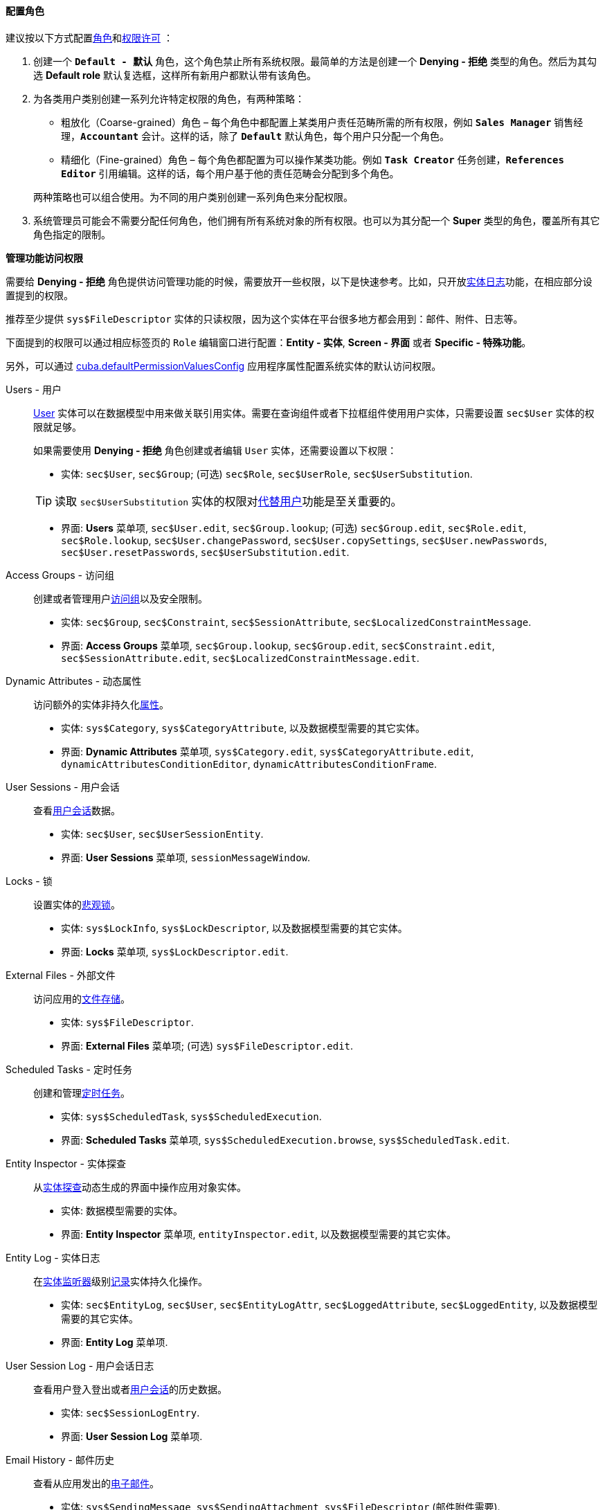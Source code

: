 :sourcesdir: ../../../../source

[[roles_example]]
==== 配置角色

建议按以下方式配置<<roles,角色>>和<<permissions,权限许可>> ：

. 创建一个 `*Default - 默认*` 角色，这个角色禁止所有系统权限。最简单的方法是创建一个 *Denying - 拒绝* 类型的角色。然后为其勾选 *Default role* 默认复选框，这样所有新用户都默认带有该角色。

. 为各类用户类别创建一系列允许特定权限的角色，有两种策略：
+
--
* 粗放化（Coarse-grained）角色 – 每个角色中都配置上某类用户责任范畴所需的所有权限，例如 `*Sales Manager*` 销售经理，`*Accountant*` 会计。这样的话，除了 `*Default*` 默认角色，每个用户只分配一个角色。

* 精细化（Fine-grained）角色 – 每个角色都配置为可以操作某类功能。例如 `*Task Creator*` 任务创建，`*References Editor*` 引用编辑。这样的话，每个用户基于他的责任范畴会分配到多个角色。

两种策略也可以组合使用。为不同的用户类别创建一系列角色来分配权限。
--

. 系统管理员可能会不需要分配任何角色，他们拥有所有系统对象的所有权限。也可以为其分配一个 *Super* 类型的角色，覆盖所有其它角色指定的限制。

[[roles_example_permissions]]
*管理功能访问权限*

需要给 *Denying - 拒绝* 角色提供访问管理功能的时候，需要放开一些权限，以下是快速参考。比如，只开放<<entity_log,实体日志>>功能，在相应部分设置提到的权限。

推荐至少提供 `sys$FileDescriptor` 实体的只读权限，因为这个实体在平台很多地方都会用到：邮件、附件、日志等。

下面提到的权限可以通过相应标签页的 `Role` 编辑窗口进行配置：*Entity - 实体*, *Screen - 界面* 或者 *Specific - 特殊功能*。

另外，可以通过 <<cuba.defaultPermissionValuesConfig,cuba.defaultPermissionValuesConfig>> 应用程序属性配置系统实体的默认访问权限。

Users - 用户::
+
--
<<users,User>> 实体可以在数据模型中用来做关联引用实体。需要在查询组件或者下拉框组件使用用户实体，只需要设置 `sec$User` 实体的权限就足够。

如果需要使用 *Denying - 拒绝* 角色创建或者编辑 `User` 实体，还需要设置以下权限：

* 实体: `sec$User`, `sec$Group`; (可选) `sec$Role`, `sec$UserRole`, `sec$UserSubstitution`.

[TIP]
====
读取 `sec$UserSubstitution` 实体的权限对<<user_substitution,代替用户>>功能是至关重要的。
====

* 界面: *Users* 菜单项, `sec$User.edit`, `sec$Group.lookup`; (可选) `sec$Group.edit`, `sec$Role.edit`, `sec$Role.lookup`, `sec$User.changePassword`, `sec$User.copySettings`, `sec$User.newPasswords`, `sec$User.resetPasswords`, `sec$UserSubstitution.edit`.
--

Access Groups - 访问组::
+
--
创建或者管理用户<<groups,访问组>>以及安全限制。

* 实体: `sec$Group`, `sec$Constraint`, `sec$SessionAttribute`, `sec$LocalizedConstraintMessage`.

* 界面: *Access Groups* 菜单项, `sec$Group.lookup`, `sec$Group.edit`, `sec$Constraint.edit`, `sec$SessionAttribute.edit`, `sec$LocalizedConstraintMessage.edit`.
--

Dynamic Attributes - 动态属性::
+
--
访问额外的实体非持久化<<dynamic_attributes,属性>>。

* 实体: `sys$Category`, `sys$CategoryAttribute`, 以及数据模型需要的其它实体。

* 界面: *Dynamic Attributes* 菜单项, `sys$Category.edit`, `sys$CategoryAttribute.edit`, `dynamicAttributesConditionEditor`, `dynamicAttributesConditionFrame`.
--

User Sessions - 用户会话::
+
--
查看<<userSession,用户会话>>数据。

* 实体: `sec$User`, `sec$UserSessionEntity`.

* 界面: *User Sessions* 菜单项, `sessionMessageWindow`.
--

Locks - 锁::
+
--
设置实体的<<pessimistic_locking,悲观锁>>。

* 实体: `sys$LockInfo`, `sys$LockDescriptor`, 以及数据模型需要的其它实体。

* 界面: *Locks* 菜单项, `sys$LockDescriptor.edit`.
--

External Files - 外部文件::
+
--
访问应用的<<file_storage,文件存储>>。

* 实体: `sys$FileDescriptor`.

* 界面: *External Files* 菜单项; (可选) `sys$FileDescriptor.edit`.
--

Scheduled Tasks - 定时任务::
+
--
创建和管理<<scheduled_tasks,定时任务>>。

* 实体: `sys$ScheduledTask`, `sys$ScheduledExecution`.

* 界面: *Scheduled Tasks* 菜单项, `sys$ScheduledExecution.browse`, `sys$ScheduledTask.edit`.
--

Entity Inspector - 实体探查::
+
--
从<<entity_inspector,实体探查>>动态生成的界面中操作应用对象实体。

* 实体: 数据模型需要的实体。

* 界面: *Entity Inspector* 菜单项, `entityInspector.edit`, 以及数据模型需要的其它实体。
--

Entity Log - 实体日志::
+
--
在<<entity_listeners,实体监听器>>级别<<entity_log,记录>>实体持久化操作。

* 实体: `sec$EntityLog`, `sec$User`, `sec$EntityLogAttr`, `sec$LoggedAttribute`, `sec$LoggedEntity`, 以及数据模型需要的其它实体。

* 界面: *Entity Log* 菜单项.
--

User Session Log - 用户会话日志::
+
--
查看用户登入登出或者<<userSession_log,用户会话>>的历史数据。

* 实体: `sec$SessionLogEntry`.

* 界面: *User Session Log* 菜单项.
--

Email History - 邮件历史::
+
--
查看从应用发出的<<email_sending,电子邮件>>。

* 实体: `sys$SendingMessage`, `sys$SendingAttachment`, `sys$FileDescriptor` (邮件附件需要).

* 界面: *Email History* 菜单项, `sys$SendingMessage.attachments`.
--

Server Log - 服务器日志::
+
--
查看并下载应用的<<logging_setup_tomcat,日志文件>>。

* 实体: `sys$FileDescriptor`.

* 界面: *Server Log* 菜单项, `serverLogDownloadOptionsDialog`.

* 特殊功能: `下载日志文件`
--

Screen Profiler - 界面资料::
+
--
应用界面的使用量和使用时间的统计数据。

* 实体: `sec$User`, `sys$ScreenProfilerEvent`.

* 界面: *Screen Profiler* 菜单项.
--

Reports - 报表::
+
--
需要运行报表，参考 https://doc.cuba-platform.com/reporting-latest/[报表生成器] 插件。

* 实体: `report$Report`, `report$ReportInputParameter`, `report$ReportGroup`.

* 界面: `report$inputParameters`, `commonLookup`, `report$Report.run`,  `report$showChart` (如果包含图表模板)。
--



